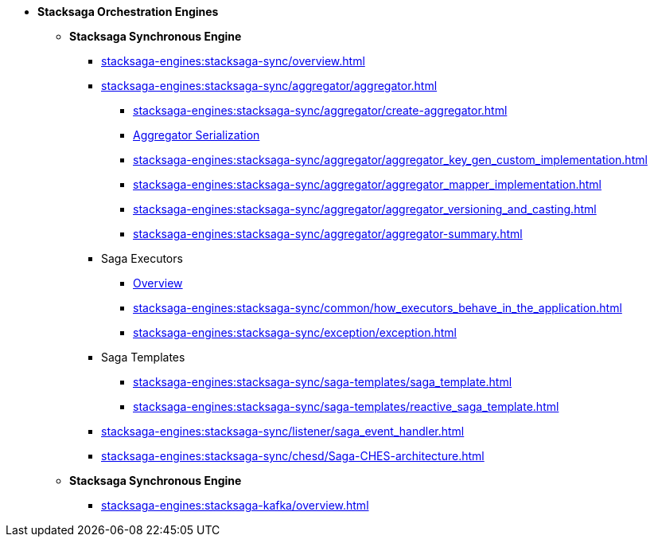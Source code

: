 * [.green]*Stacksaga Orchestration Engines*
** [.teal]*Stacksaga Synchronous Engine*
*** xref:stacksaga-engines:stacksaga-sync/overview.adoc[]
*** xref:stacksaga-engines:stacksaga-sync/aggregator/aggregator.adoc[]
**** xref:stacksaga-engines:stacksaga-sync/aggregator/create-aggregator.adoc[]
**** xref:stacksaga-engines:stacksaga-sync/aggregator/saga_serializable.adoc[Aggregator Serialization]
**** xref:stacksaga-engines:stacksaga-sync/aggregator/aggregator_key_gen_custom_implementation.adoc[]
**** xref:stacksaga-engines:stacksaga-sync/aggregator/aggregator_mapper_implementation.adoc[]
**** xref:stacksaga-engines:stacksaga-sync/aggregator/aggregator_versioning_and_casting.adoc[]
**** xref:stacksaga-engines:stacksaga-sync/aggregator/aggregator-summary.adoc[]
*** Saga Executors
**** xref:stacksaga-engines:stacksaga-sync/executor/executor_architecture.adoc[Overview]
**** xref:stacksaga-engines:stacksaga-sync/common/how_executors_behave_in_the_application.adoc[]
**** xref:stacksaga-engines:stacksaga-sync/exception/exception.adoc[]
*** Saga Templates
**** xref:stacksaga-engines:stacksaga-sync/saga-templates/saga_template.adoc[]
**** xref:stacksaga-engines:stacksaga-sync/saga-templates/reactive_saga_template.adoc[]
*** xref:stacksaga-engines:stacksaga-sync/listener/saga_event_handler.adoc[]
*** xref:stacksaga-engines:stacksaga-sync/chesd/Saga-CHES-architecture.adoc[]

** [.teal]*Stacksaga Synchronous Engine*
*** xref:stacksaga-engines:stacksaga-kafka/overview.adoc[]
